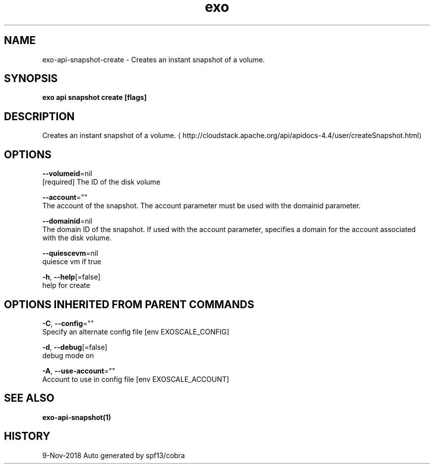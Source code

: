 .TH "exo" "1" "Nov 2018" "Auto generated by spf13/cobra" "" 
.nh
.ad l


.SH NAME
.PP
exo\-api\-snapshot\-create \- Creates an instant snapshot of a volume.


.SH SYNOPSIS
.PP
\fBexo api snapshot create [flags]\fP


.SH DESCRIPTION
.PP
Creates an instant snapshot of a volume. 
\[la]http://cloudstack.apache.org/api/apidocs-4.4/user/createSnapshot.html\[ra]


.SH OPTIONS
.PP
\fB\-\-volumeid\fP=nil
    [required] The ID of the disk volume

.PP
\fB\-\-account\fP=""
    The account of the snapshot. The account parameter must be used with the domainid parameter.

.PP
\fB\-\-domainid\fP=nil
    The domain ID of the snapshot. If used with the account parameter, specifies a domain for the account associated with the disk volume.

.PP
\fB\-\-quiescevm\fP=nil
    quiesce vm if true

.PP
\fB\-h\fP, \fB\-\-help\fP[=false]
    help for create


.SH OPTIONS INHERITED FROM PARENT COMMANDS
.PP
\fB\-C\fP, \fB\-\-config\fP=""
    Specify an alternate config file [env EXOSCALE\_CONFIG]

.PP
\fB\-d\fP, \fB\-\-debug\fP[=false]
    debug mode on

.PP
\fB\-A\fP, \fB\-\-use\-account\fP=""
    Account to use in config file [env EXOSCALE\_ACCOUNT]


.SH SEE ALSO
.PP
\fBexo\-api\-snapshot(1)\fP


.SH HISTORY
.PP
9\-Nov\-2018 Auto generated by spf13/cobra
